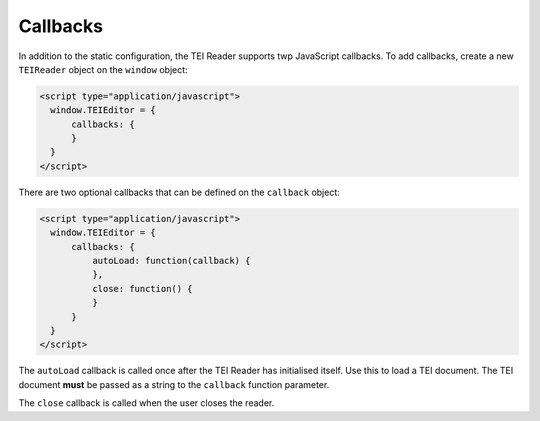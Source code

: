 Callbacks
=========

In addition to the static configuration, the TEI Reader supports twp JavaScript callbacks. To add callbacks, create
a new ``TEIReader`` object on the ``window`` object:

.. sourcecode:: html

  <script type="application/javascript">
    window.TEIEditor = {
        callbacks: {
        }
    }
  </script>

There are two optional callbacks that can be defined on the ``callback`` object:

.. sourcecode:: html

  <script type="application/javascript">
    window.TEIEditor = {
        callbacks: {
            autoLoad: function(callback) {
            },
            close: function() {
            }
        }
    }
  </script>

The ``autoLoad`` callback is called once after the TEI Reader has initialised itself. Use this to load a TEI document.
The TEI document **must** be passed as a string to the ``callback`` function parameter.

The ``close`` callback is called when the user closes the reader.
